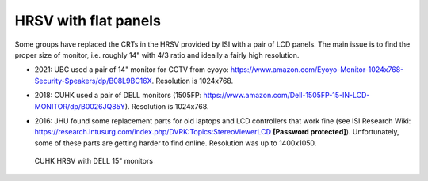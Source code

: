 HRSV with flat panels
#####################

Some groups have replaced the CRTs in the HRSV provided by ISI with a
pair of LCD panels.  The main issue is to find the proper size of
monitor, i.e. roughly 14" with 4/3 ratio and ideally a fairly high
resolution.

* 2021: UBC used a pair of 14" monitor for CCTV from eyoyo:
  https://www.amazon.com/Eyoyo-Monitor-1024x768-Security-Speakers/dp/B08L9BC16X.
  Resolution is 1024x768.
* 2018: CUHK used a pair of DELL monitors (1505FP:
  https://www.amazon.com/Dell-1505FP-15-IN-LCD-MONITOR/dp/B0026JQ85Y).
  Resolution is 1024x768.
* 2016: JHU found some replacement parts for old laptops and LCD
  controllers that work fine (see ISI Research Wiki:
  https://research.intusurg.com/index.php/DVRK:Topics:StereoViewerLCD
  **[Password protected]**).  Unfortunately, some of these parts are
  getting harder to find online.  Resolution was up to 1400x1050.

  .. figure:: /images/video/video-hrsv-dell-15.jpg
   :width: 500
   :align: center

   CUHK HRSV with DELL 15" monitors
